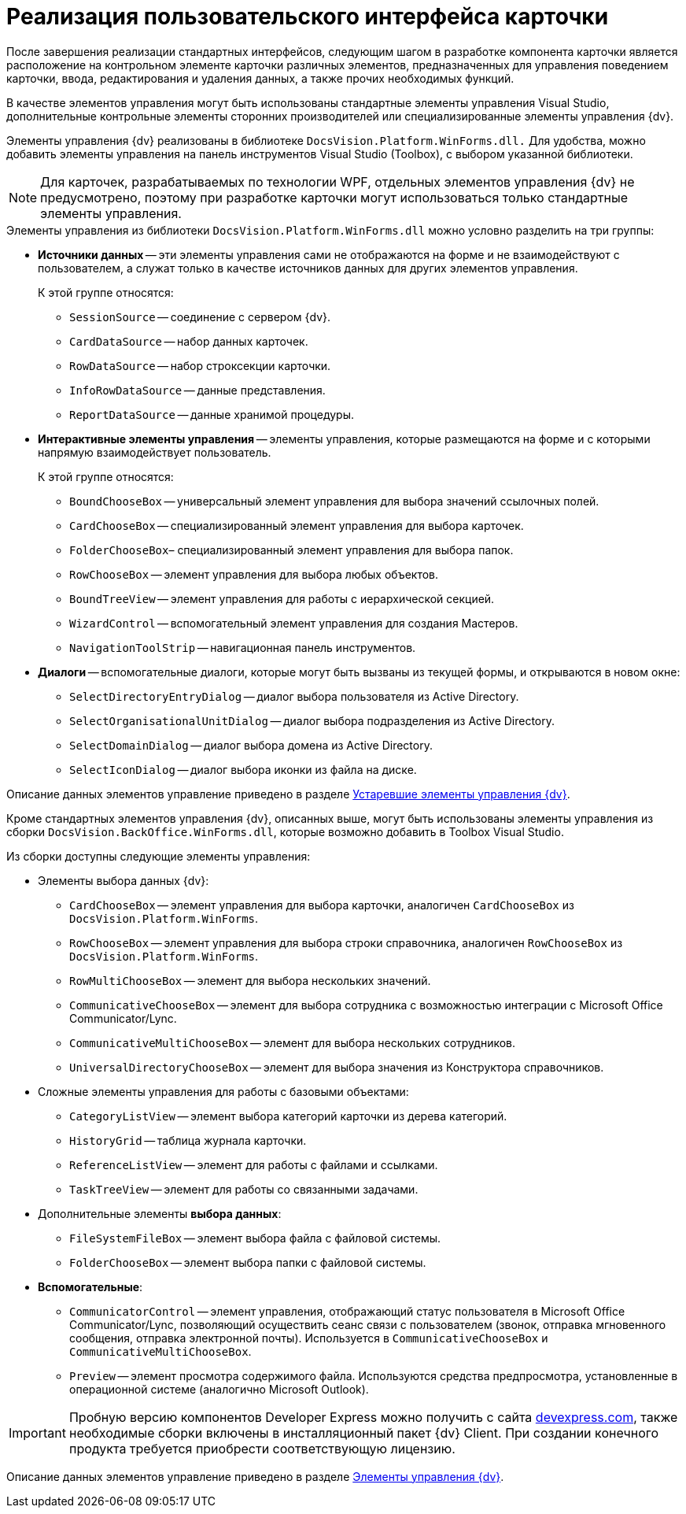 = Реализация пользовательского интерфейса карточки

После завершения реализации стандартных интерфейсов, следующим шагом в разработке компонента карточки является расположение на контрольном элементе карточки различных элементов, предназначенных для управления поведением карточки, ввода, редактирования и удаления данных, а также прочих необходимых функций.

В качестве элементов управления могут быть использованы стандартные элементы управления Visual Studio, дополнительные контрольные элементы сторонних производителей или специализированные элементы управления {dv}.

Элементы управления {dv} реализованы в библиотеке `DocsVision.Platform.WinForms.dll.` Для удобства, можно добавить элементы управления на панель инструментов Visual Studio (Toolbox), с выбором указанной библиотеки.

[NOTE]
====
Для карточек, разрабатываемых по технологии WPF, отдельных элементов управления {dv} не предусмотрено, поэтому при разработке карточки могут использоваться только стандартные элементы управления.
====

.Элементы управления из библиотеки `DocsVision.Platform.WinForms.dll` можно условно разделить на три группы:
* *Источники данных* -- эти элементы управления сами не отображаются на форме и не взаимодействуют с пользователем, а служат только в качестве источников данных для других элементов управления.
+
.К этой группе относятся:
** `SessionSource` -- соединение с сервером {dv}.
** `CardDataSource` -- набор данных карточек.
** `RowDataSource` -- набор строксекции карточки.
** `InfoRowDataSource` -- данные представления.
** `ReportDataSource` -- данные хранимой процедуры.
+
* *Интерактивные элементы управления* -- элементы управления, которые размещаются на форме и с которыми напрямую взаимодействует пользователь.
+
.К этой группе относятся:
** `BoundChooseBox` -- универсальный элемент управления для выбора значений ссылочных полей.
** `CardChooseBox` -- специализированный элемент управления для выбора карточек.
** `FolderChooseBox`– специализированный элемент управления для выбора папок.
** `RowChooseBox` -- элемент управления для выбора любых объектов.
** `BoundTreeView` -- элемент управления для работы с иерархической секцией.
** `WizardControl` -- вспомогательный элемент управления для создания Мастеров.
** `NavigationToolStrip` -- навигационная панель инструментов.
+
* *Диалоги* -- вспомогательные диалоги, которые могут быть вызваны из текущей формы, и открываются в новом окне:
** `SelectDirectoryEntryDialog` -- диалог выбора пользователя из Active Directory.
** `SelectOrganisationalUnitDialog` -- диалог выбора подразделения из Active Directory.
** `SelectDomainDialog` -- диалог выбора домена из Active Directory.
** `SelectIconDialog` -- диалог выбора иконки из файла на диске.

Описание данных элементов управление приведено в разделе xref:appendix:controls/obsolete/obsolete-controls.adoc[Устаревшие элементы управления {dv}].

Кроме стандартных элементов управления {dv}, описанных выше, могут быть использованы элементы управления из сборки `DocsVision.BackOffice.WinForms.dll`, которые возможно добавить в Toolbox Visual Studio.

.Из сборки доступны следующие элементы управления:
* Элементы выбора данных {dv}:
+
** `CardChooseBox` -- элемент управления для выбора карточки, аналогичен `CardChooseBox` из `DocsVision.Platform.WinForms`.
** `RowChooseBox` -- элемент управления для выбора строки справочника, аналогичен `RowChooseBox` из `DocsVision.Platform.WinForms`.
** `RowMultiChooseBox` -- элемент для выбора нескольких значений.
** `CommunicativeChooseBox` -- элемент для выбора сотрудника с возможностью интеграции с Microsoft Office Communicator/Lync.
** `CommunicativeMultiChooseBox` -- элемент для выбора нескольких сотрудников.
** `UniversalDirectoryChooseBox` -- элемент для выбора значения из Конструктора справочников.
+
* Сложные элементы управления для работы с базовыми объектами:
+
** `CategoryListView` -- элемент выбора категорий карточки из дерева категорий.
** `HistoryGrid` -- таблица журнала карточки.
** `ReferenceListView` -- элемент для работы с файлами и ссылками.
** `TaskTreeView` -- элемент для работы со связанными задачами.
+
* Дополнительные элементы *выбора данных*:
+
** `FileSystemFileBox` -- элемент выбора файла с файловой системы.
** `FolderChooseBox` -- элемент выбора папки с файловой системы.
+
* *Вспомогательные*:
+
** `CommunicatorControl` -- элемент управления, отображающий статус пользователя в Microsoft Office Communicator/Lync, позволяющий осуществить сеанс связи с пользователем (звонок, отправка мгновенного сообщения, отправка электронной почты). Используется в `CommunicativeChooseBox` и `CommunicativeMultiChooseBox`.
** `Preview` -- элемент просмотра содержимого файла. Используются средства предпросмотра, установленные в операционной системе (аналогично Microsoft Outlook).

[IMPORTANT]
====
Пробную версию компонентов Developer Express можно получить с сайта https://www.devexpress.com/[devexpress.com], также необходимые сборки включены в инсталляционный пакет {dv} Client. При создании конечного продукта требуется приобрести соответствующую лицензию.
====

Описание данных элементов управление приведено в разделе xref:appendix:controls/docsvision/dv-controls.adoc[Элементы управления {dv}].

